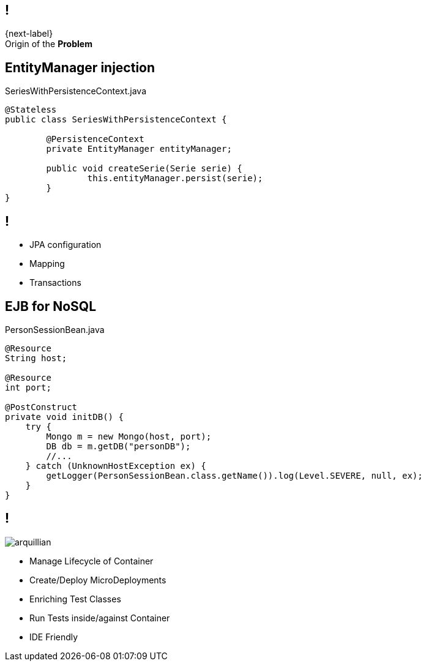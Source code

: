 == !

[.statement]
{next-label} +
Origin of the *Problem*

[.topic.source]
== EntityManager injection

[source, java]
.SeriesWithPersistenceContext.java
----
@Stateless
public class SeriesWithPersistenceContext {

	@PersistenceContext
	private EntityManager entityManager;

	public void createSerie(Serie serie) {
		this.entityManager.persist(serie);
	}
}
----

== !

[.incremental]
* JPA configuration
* Mapping
* Transactions

[.topic.source]
== EJB for NoSQL

[source, java]
.PersonSessionBean.java
----
@Resource
String host;

@Resource
int port;

@PostConstruct
private void initDB() {
    try {                        
        Mongo m = new Mongo(host, port);
        DB db = m.getDB("personDB");
        //...
    } catch (UnknownHostException ex) {
        getLogger(PersonSessionBean.class.getName()).log(Level.SEVERE, null, ex);
    }
}
----

== !

image::arquillian.png[role="pull-left morereduced-x"]

[.incremental.pull-right]
* Manage Lifecycle of Container
* Create/Deploy MicroDeployments
* Enriching Test Classes
* Run Tests inside/against Container
* IDE Friendly
